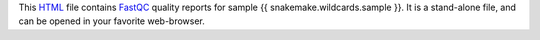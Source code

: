 This HTML_ file contains FastQC_ quality reports for sample {{ snakemake.wildcards.sample }}.
It is a stand-alone file, and can be opened in your favorite web-browser.

.. _HTML: https://en.wikipedia.org/wiki/HTML
.. _FastQC: https://snakemake-wrappers.readthedocs.io/en/v3.3.6/wrappers/fastqc.html